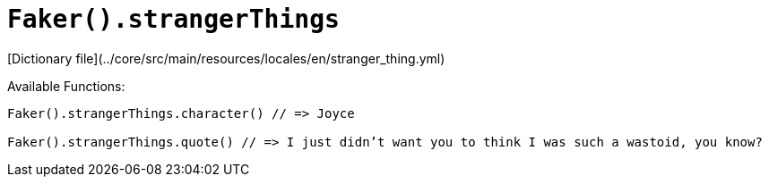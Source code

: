 # `Faker().strangerThings`

[Dictionary file](../core/src/main/resources/locales/en/stranger_thing.yml)

Available Functions:  
```kotlin
Faker().strangerThings.character() // => Joyce

Faker().strangerThings.quote() // => I just didn’t want you to think I was such a wastoid, you know?
```
